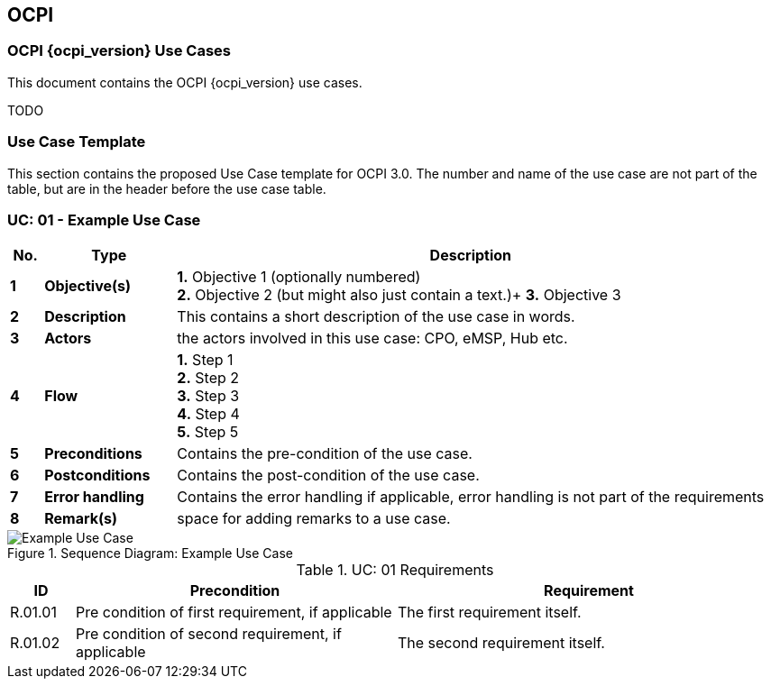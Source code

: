 [[introduction_ocpi]]
== OCPI

=== OCPI {ocpi_version} Use Cases

This document contains the OCPI {ocpi_version} use cases.

TODO






[[use_case_template]]
=== Use Case Template

This section contains the proposed Use Case template for OCPI 3.0.
The number and name of the use case are not part of the table, but are in the header before the use case table.

[[uc_example_use_case]]
:UC_NR: 01
:UC_TITLE: Example Use Case
=== UC: {UC_NR} - {UC_TITLE}

[cols="1,4,18",options="header"]
|=======================================================================
|No. | Type             | Description
|*1* | *Objective(s)*   | *1.* Objective 1 (optionally numbered) +
                          *2.* Objective 2 (but might also just contain a text.)+
                          *3.* Objective 3
|*2* | *Description*    | This contains a short description of the use case in words.
|*3* | *Actors*         | the actors involved in this use case: CPO, eMSP, Hub etc.
|*4* | *Flow*           | *1.* Step 1 +
                          *2.* Step 2 +
                          *3.* Step 3 +
                          *4.* Step 4 +
                          *5.* Step 5
|*5* | *Preconditions*  | Contains the pre-condition of the use case.
|*6* | *Postconditions* | Contains the post-condition of the use case.
|*7* | *Error handling* | Contains the error handling if applicable, error handling is not part of the requirements
|*8* | *Remark(s)*      | space for adding remarks to a use case.
|=======================================================================

.Sequence Diagram: {UC_TITLE}
image::images/command_unlock_unknow_location.svg[{UC_TITLE},scaledwidth="100%",align="center"]

.UC: {UC_NR} Requirements
[width="100%", cols="1,5,6",options="header"]
|=======================================================================
| ID           | Precondition  | Requirement
| R.{UC_NR}.01 |Pre condition of first requirement, if applicable | The first requirement itself.
| R.{UC_NR}.02 |Pre condition of second requirement, if applicable | The second requirement itself.
|=======================================================================
